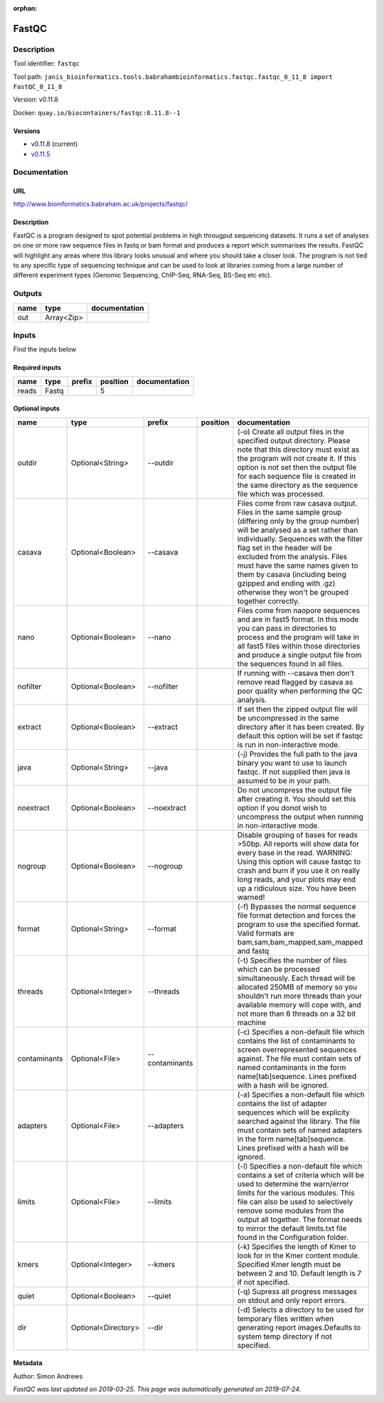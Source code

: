 :orphan:


FastQC
===============

Description
-------------

Tool identifier: ``fastqc``

Tool path: ``janis_bioinformatics.tools.babrahambioinformatics.fastqc.fastqc_0_11_8 import FastQC_0_11_8``

Version: v0.11.8

Docker: ``quay.io/biocontainers/fastqc:0.11.8--1``

Versions
*********

- v0.11.8 (current)
- `v0.11.5 <fastqc_v0.11.5.html>`_

Documentation
-------------

URL
******
`http://www.bioinformatics.babraham.ac.uk/projects/fastqc/ <http://www.bioinformatics.babraham.ac.uk/projects/fastqc/>`_

Description
*********
FastQC is a program designed to spot potential problems in high througput sequencing datasets. It runs a set of analyses on one or more raw sequence files in fastq or bam format and produces a report which summarises the results.
FastQC will highlight any areas where this library looks unusual and where you should take a closer look. The program is not tied to any specific type of sequencing technique and can be used to look at libraries coming from a large number of different experiment types (Genomic Sequencing, ChIP-Seq, RNA-Seq, BS-Seq etc etc).

Outputs
-------
======  ==========  ===============
name    type        documentation
======  ==========  ===============
out     Array<Zip>
======  ==========  ===============

Inputs
------
Find the inputs below

Required inputs
***************

======  ======  ========  ==========  ===============
name    type    prefix      position  documentation
======  ======  ========  ==========  ===============
reads   Fastq                      5
======  ======  ========  ==========  ===============

Optional inputs
***************

============  ===================  ==============  ==========  ========================================================================================================================================================================================================================================================================================================================================================================================================
name          type                 prefix          position    documentation
============  ===================  ==============  ==========  ========================================================================================================================================================================================================================================================================================================================================================================================================
outdir        Optional<String>     --outdir                    (-o) Create all output files in the specified output directory. Please note that this directory must exist as the program will not create it.  If this option is not set then the output file for each sequence file is created in the same directory as the sequence file which was processed.
casava        Optional<Boolean>    --casava                    Files come from raw casava output. Files in the same sample group (differing only by the group number) will be analysed as a set rather than individually. Sequences with the filter flag set in the header will be excluded from the analysis. Files must have the same names given to them by casava (including being gzipped and ending with .gz) otherwise they won't be grouped together correctly.
nano          Optional<Boolean>    --nano                      Files come from naopore sequences and are in fast5 format. In this mode you can pass in directories to process and the program will take in all fast5 files within those directories and produce a single output file from the sequences found in all files.
nofilter      Optional<Boolean>    --nofilter                  If running with --casava then don't remove read flagged by casava as poor quality when performing the QC analysis.
extract       Optional<Boolean>    --extract                   If set then the zipped output file will be uncompressed in the same directory after it has been created.  By default this option will be set if fastqc is run in non-interactive mode.
java          Optional<String>     --java                      (-j) Provides the full path to the java binary you want to use to launch fastqc. If not supplied then java is assumed to be in your path.
noextract     Optional<Boolean>    --noextract                 Do not uncompress the output file after creating it.  You should set this option if you donot wish to uncompress the output when running in non-interactive mode.
nogroup       Optional<Boolean>    --nogroup                   Disable grouping of bases for reads >50bp. All reports will show data for every base in the read. WARNING: Using this option will cause fastqc to crash and burn if you use it on really long reads, and your plots may end up a ridiculous size. You have been warned!
format        Optional<String>     --format                    (-f) Bypasses the normal sequence file format detection and forces the program to use the specified format.  Valid formats are bam,sam,bam_mapped,sam_mapped and fastq
threads       Optional<Integer>    --threads                   (-t) Specifies the number of files which can be processed simultaneously. Each thread will be allocated 250MB of memory so you shouldn't run more threads than your available memory will cope with, and not more than 6 threads on a 32 bit machine
contaminants  Optional<File>       --contaminants              (-c) Specifies a non-default file which contains the list of contaminants to screen overrepresented sequences against. The file must contain sets of named contaminants in the form name[tab]sequence.  Lines prefixed with a hash will be ignored.
adapters      Optional<File>       --adapters                  (-a) Specifies a non-default file which contains the list of adapter sequences which will be explicity searched against the library. The file must contain sets of named adapters in the form name[tab]sequence.  Lines prefixed with a hash will be ignored.
limits        Optional<File>       --limits                    (-l) Specifies a non-default file which contains a set of criteria which will be used to determine the warn/error limits for the various modules.  This file can also be used to selectively  remove some modules from the output all together. The format needs to mirror the default limits.txt file found in the Configuration folder.
kmers         Optional<Integer>    --kmers                     (-k) Specifies the length of Kmer to look for in the Kmer content module. Specified Kmer length must be between 2 and 10. Default length is 7 if not specified.
quiet         Optional<Boolean>    --quiet                     (-q) Supress all progress messages on stdout and only report errors.
dir           Optional<Directory>  --dir                       (-d) Selects a directory to be used for temporary files written when generating report images.Defaults to system temp directory if not specified.
============  ===================  ==============  ==========  ========================================================================================================================================================================================================================================================================================================================================================================================================


Metadata
********

Author: Simon Andrews


*FastQC was last updated on 2019-03-25*.
*This page was automatically generated on 2019-07-24*.
